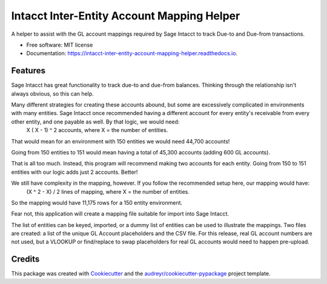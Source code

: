 ===========================================
Intacct Inter-Entity Account Mapping Helper
===========================================


.. image:: https://img.shields.io/pypi/v/intacct_inter_entity_account_mapping_helper.svg
        :target: https://pypi.python.org/pypi/intacct_inter_entity_account_mapping_helper

.. image:: https://img.shields.io/travis/davidvalade/intacct_inter_entity_account_mapping_helper.svg
        :target: https://travis-ci.com/davidvalade/intacct_inter_entity_account_mapping_helper

.. image:: https://readthedocs.org/projects/intacct-inter-entity-account-mapping-helper/badge/?version=latest
        :target: https://intacct-inter-entity-account-mapping-helper.readthedocs.io/en/latest/?version=latest
        :alt: Documentation Status


.. image:: https://pyup.io/repos/github/davidvalade/intacct_inter_entity_account_mapping_helper/shield.svg
     :target: https://pyup.io/repos/github/davidvalade/intacct_inter_entity_account_mapping_helper/
     :alt: Updates



A helper to assist with the GL account mappings required by Sage Intacct to track Due-to and Due-from transactions.


* Free software: MIT license
* Documentation: https://intacct-inter-entity-account-mapping-helper.readthedocs.io.


Features
--------

Sage Intacct has great functionality to track due-to and due-from balances. Thinking through the relationship isn't always obvious, so this can help.

Many different strategies for creating these accounts abound, but some are excessively complicated in environments with many entities. Sage Intacct once recommended having a different account for every entity's receivable from every other entity, and one payable as well. By that logic, we would need:
	X ( X - 1) ^ 2 accounts, where X = the number of entities.

That would mean for an environment with 150 entities we would need 44,700 accounts!

Going from 150 entities to 151 would mean having a total of 45,300 accounts (adding 600 GL accounts).

That is all too much. Instead, this program will recommend making two accounts for each entity. Going from 150 to 151 entities with our logic adds just 2 accounts. Better!

We still have complexity in the mapping, however. If you follow the recommended setup here, our mapping would have:
	(X ^ 2 - X) / 2 lines of mapping, where X = the number of entities.
	
So the mapping would have 11,175 rows for a 150 entity environment.

Fear not, this application will create a mapping file suitable for import into Sage Intacct.

The list of entities can be keyed, imported, or a dummy list of entities can be used to illustrate the mappings. Two files are created: a list of the unique GL Account placeholders and the CSV file. For this release, real GL account numbers are not used, but a VLOOKUP or find/replace to swap placeholders for real GL accounts would need to happen pre-upload.

Credits
-------

This package was created with Cookiecutter_ and the `audreyr/cookiecutter-pypackage`_ project template.

.. _Cookiecutter: https://github.com/audreyr/cookiecutter
.. _`audreyr/cookiecutter-pypackage`: https://github.com/audreyr/cookiecutter-pypackage
